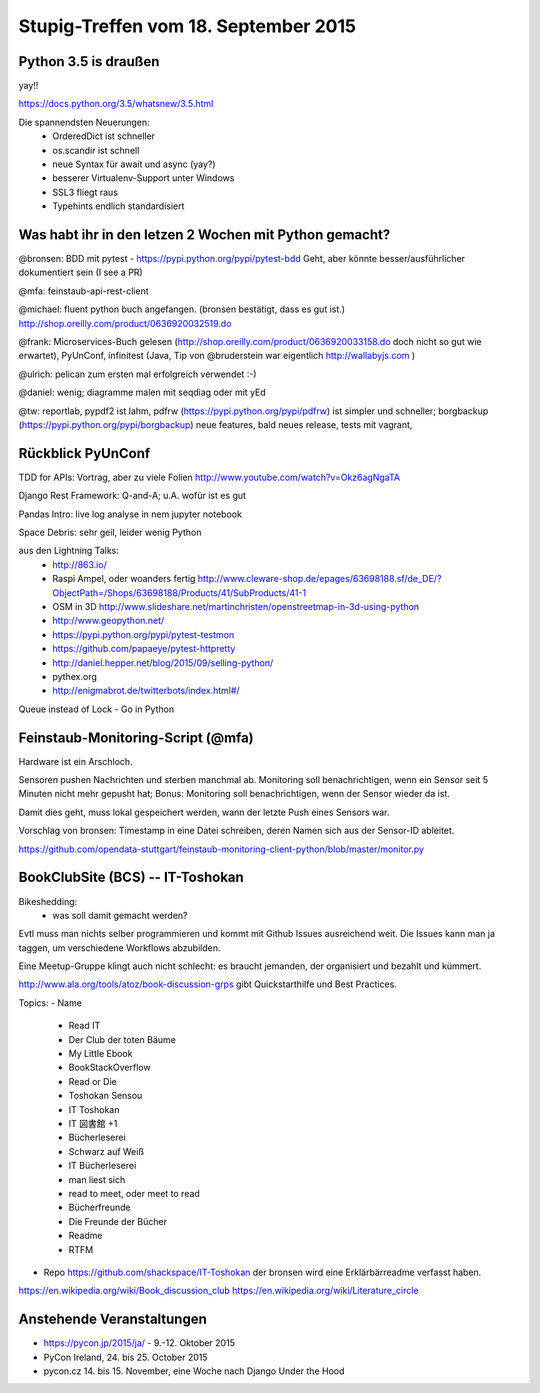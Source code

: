 Stupig-Treffen vom 18. September 2015
=====================================


Python 3.5 is draußen
---------------------

yay!!

https://docs.python.org/3.5/whatsnew/3.5.html

Die spannendsten Neuerungen:
 - OrderedDict ist schneller
 - os.scandir ist schnell
 - neue Syntax für await und async (yay?)
 - besserer Virtualenv-Support unter Windows
 - SSL3 fliegt raus
 - Typehints endlich standardisiert
 

Was habt ihr in den letzen 2 Wochen mit Python gemacht?
-------------------------------------------------------

@bronsen: BDD mit pytest - https://pypi.python.org/pypi/pytest-bdd Geht, aber könnte besser/ausführlicher dokumentiert sein (I see a PR)

@mfa: feinstaub-api-rest-client

@michael: fluent python buch angefangen. (bronsen bestätigt, dass es gut ist.) http://shop.oreilly.com/product/0636920032519.do

@frank: Microservices-Buch gelesen (http://shop.oreilly.com/product/0636920033158.do doch nicht so gut wie erwartet), PyUnConf, infinitest (Java, Tip von @bruderstein war eigentlich http://wallabyjs.com )

@ulrich: pelican zum ersten mal erfolgreich verwendet :-) 

@daniel: wenig; diagramme malen mit seqdiag oder mit yEd

@tw: reportlab, pypdf2 ist lahm, pdfrw (https://pypi.python.org/pypi/pdfrw) ist simpler und schneller; borgbackup (https://pypi.python.org/pypi/borgbackup) neue features, bald neues release, tests mit vagrant,


Rückblick PyUnConf
------------------

TDD for APIs: Vortrag, aber zu viele Folien http://www.youtube.com/watch?v=Okz6agNgaTA

Django Rest Framework: Q-and-A; u.A. wofür ist es gut

Pandas Intro: live log analyse in nem jupyter notebook

Space Debris: sehr geil, leider wenig Python

aus den Lightning Talks: 
 - http://863.io/
 - Raspi Ampel, oder woanders fertig http://www.cleware-shop.de/epages/63698188.sf/de_DE/?ObjectPath=/Shops/63698188/Products/41/SubProducts/41-1
 - OSM in 3D http://www.slideshare.net/martinchristen/openstreetmap-in-3d-using-python 
 - http://www.geopython.net/
 - https://pypi.python.org/pypi/pytest-testmon
 - https://github.com/papaeye/pytest-httpretty
 - http://daniel.hepper.net/blog/2015/09/selling-python/
 - pythex.org
 - http://enigmabrot.de/twitterbots/index.html#/

Queue instead of Lock - Go in Python


Feinstaub-Monitoring-Script (@mfa)
----------------------------------
Hardware ist ein Arschloch.

Sensoren pushen Nachrichten und sterben manchmal ab. Monitoring soll benachrichtigen, wenn ein Sensor seit 5 Minuten nicht mehr gepusht hat; Bonus: Monitoring soll benachrichtigen, wenn der Sensor wieder da ist.

Damit dies geht, muss lokal gespeichert werden, wann der letzte Push eines Sensors war. 

Vorschlag von bronsen: Timestamp in eine Datei schreiben, deren Namen sich aus der Sensor-ID ableitet.

https://github.com/opendata-stuttgart/feinstaub-monitoring-client-python/blob/master/monitor.py


BookClubSite (BCS) -- IT-Toshokan
---------------------------------
Bikeshedding:
 * was soll damit gemacht werden?
 
Evtl muss man nichts selber programmieren und kommt mit Github Issues ausreichend weit. Die Issues kann man ja taggen, um verschiedene Workflows abzubilden.

Eine Meetup-Gruppe klingt auch nicht schlecht: es braucht jemanden, der organisiert und bezahlt und kümmert.

http://www.ala.org/tools/atoz/book-discussion-grps gibt Quickstarthilfe und Best Practices.

Topics:
- Name

  *  Read IT
  *  Der Club der toten Bäume
  *  My Little Ebook
  *  BookStackOverflow
  *  Read or Die
  *  Toshokan Sensou
  *  IT Toshokan
  *  IT 図書館  +1
  *  Bücherleserei
  *  Schwarz auf Weiß
  *  IT Bücherleserei
  *  man liest sich
  *  read to meet, oder meet to read
  *  Bücherfreunde
  *  Die Freunde der Bücher
  *  Readme
  *  RTFM
  
- Repo    
  https://github.com/shackspace/IT-Toshokan
  der bronsen wird eine Erklärbärreadme verfasst haben.

https://en.wikipedia.org/wiki/Book_discussion_club
https://en.wikipedia.org/wiki/Literature_circle


Anstehende Veranstaltungen
--------------------------

- https://pycon.jp/2015/ja/ - 9.-12. Oktober 2015
- PyCon Ireland, 24. bis 25. October 2015
- pycon.cz 14. bis 15. November, eine Woche nach Django Under the Hood
